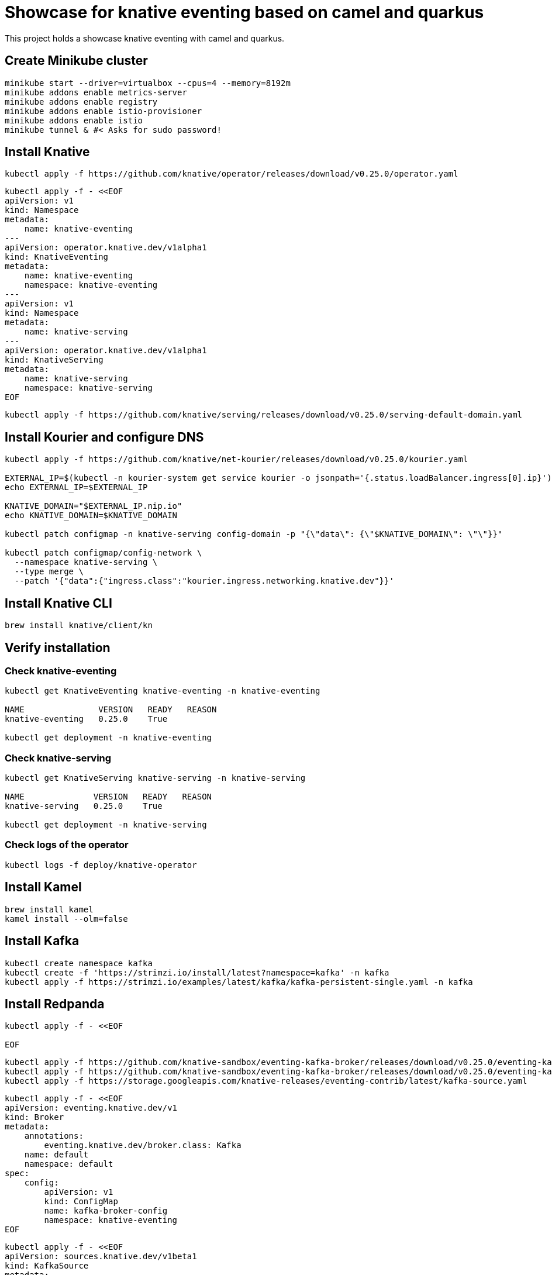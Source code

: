 = Showcase for knative eventing based on camel and quarkus

This project holds a showcase knative eventing with camel and quarkus.

== Create Minikube cluster

```shell
minikube start --driver=virtualbox --cpus=4 --memory=8192m
minikube addons enable metrics-server
minikube addons enable registry
minikube addons enable istio-provisioner
minikube addons enable istio
minikube tunnel & #< Asks for sudo password!
```

== Install Knative

```shell
kubectl apply -f https://github.com/knative/operator/releases/download/v0.25.0/operator.yaml
```

```shell
kubectl apply -f - <<EOF
apiVersion: v1
kind: Namespace
metadata:
    name: knative-eventing
---
apiVersion: operator.knative.dev/v1alpha1
kind: KnativeEventing
metadata:
    name: knative-eventing
    namespace: knative-eventing
---
apiVersion: v1
kind: Namespace
metadata:
    name: knative-serving
---
apiVersion: operator.knative.dev/v1alpha1
kind: KnativeServing
metadata:
    name: knative-serving
    namespace: knative-serving
EOF
```

```shell
kubectl apply -f https://github.com/knative/serving/releases/download/v0.25.0/serving-default-domain.yaml
```

== Install Kourier and configure DNS

```shell
kubectl apply -f https://github.com/knative/net-kourier/releases/download/v0.25.0/kourier.yaml

EXTERNAL_IP=$(kubectl -n kourier-system get service kourier -o jsonpath='{.status.loadBalancer.ingress[0].ip}')
echo EXTERNAL_IP=$EXTERNAL_IP

KNATIVE_DOMAIN="$EXTERNAL_IP.nip.io"
echo KNATIVE_DOMAIN=$KNATIVE_DOMAIN

kubectl patch configmap -n knative-serving config-domain -p "{\"data\": {\"$KNATIVE_DOMAIN\": \"\"}}"

kubectl patch configmap/config-network \
  --namespace knative-serving \
  --type merge \
  --patch '{"data":{"ingress.class":"kourier.ingress.networking.knative.dev"}}'
```

== Install Knative CLI

```shell
brew install knative/client/kn
```

== Verify installation

=== Check knative-eventing

```shell
kubectl get KnativeEventing knative-eventing -n knative-eventing

NAME               VERSION   READY   REASON
knative-eventing   0.25.0    True

kubectl get deployment -n knative-eventing
```

=== Check knative-serving

```shell
kubectl get KnativeServing knative-serving -n knative-serving

NAME              VERSION   READY   REASON
knative-serving   0.25.0    True

kubectl get deployment -n knative-serving
```

=== Check logs of the operator

```shell
kubectl logs -f deploy/knative-operator
```

== Install Kamel

```shell
brew install kamel
kamel install --olm=false
```

== Install Kafka

```shell
kubectl create namespace kafka
kubectl create -f 'https://strimzi.io/install/latest?namespace=kafka' -n kafka
kubectl apply -f https://strimzi.io/examples/latest/kafka/kafka-persistent-single.yaml -n kafka
```

== Install Redpanda

```shell
kubectl apply -f - <<EOF

EOF
```

```shell
kubectl apply -f https://github.com/knative-sandbox/eventing-kafka-broker/releases/download/v0.25.0/eventing-kafka-controller.yaml
kubectl apply -f https://github.com/knative-sandbox/eventing-kafka-broker/releases/download/v0.25.0/eventing-kafka-broker.yaml
kubectl apply -f https://storage.googleapis.com/knative-releases/eventing-contrib/latest/kafka-source.yaml
```

```shell
kubectl apply -f - <<EOF
apiVersion: eventing.knative.dev/v1
kind: Broker
metadata:
    annotations:
        eventing.knative.dev/broker.class: Kafka
    name: default
    namespace: default
spec:
    config:
        apiVersion: v1
        kind: ConfigMap
        name: kafka-broker-config
        namespace: knative-eventing
EOF
```

```shell
kubectl apply -f - <<EOF
apiVersion: sources.knative.dev/v1beta1
kind: KafkaSource
metadata:
  name: kafka-source-todo
spec:
  bootstrapServers:
    - redpanda:9092
  topics:
    - todo-created
  sink:
    ref:
      apiVersion: eventing.knative.dev/v1
      kind: Broker
      name: default
---
apiVersion: bindings.knative.dev/v1beta1
kind: KafkaBinding
metadata:
  name: kafka-binding-todo
spec:
  subject:
    apiVersion: serving.knative.dev/v1
    kind: Service
    name: todo
  bootstrapServers:
    - redpanda:9092
---
apiVersion: eventing.knative.dev/v1
kind: Trigger
metadata:
  name: todo-trigger
spec:
  broker: default
  filter:
    attributes:
      type: dev.knative.kafka.event
      source: /apis/v1/namespaces/default/kafkasources/kafka-source-todo#todo-created
  subscriber:
    ref:
      apiVersion: serving.knative.dev/v1
      kind: Service
      name: todo
    uri: /todo/create
EOF
```

== Problems

=== Broker cannot be reached from Camel

```Log
 [Producer clientId=producer-1] Connection to node 1 (/0.0.0.0:9092) could not be established. Broker may not be available.
```

=== External IP pending

kubectl -n kourier-system get service kourier

> minikube tunnel asks for a password which I wasn't aware of.

=== Knative-serving is not ready

```
kubectl get KnativeServing knative-serving -n knative-serving

NAME              VERSION   READY   REASON
knative-serving             False   Error
```

> Istio is missing, check the operator logs.

=== Subject missing in kafka binding

```shell
kubectl get kafkabindings.bindings.knative.dev

NAME                 BOOTSTRAPSERVERS    READY   REASON           AGE
kafka-binding-todo   ["redpanda:9092"]   False   SubjectMissing   3h58m
```

== Links

=== Knative

- https://piotrminkowski.com/2021/06/14/knative-eventing-with-quarkus-kafka-and-camel/
- https://knative.dev/docs/admin/install/knative-with-operators/
- https://docs.openshift.com/container-platform/4.6/serverless/event_sources/serverless-kafka-source.html

=== Minikube

- https://github.com/csantanapr/knative-minikube

=== Kafka

- https://vectorized.io/docs/quick-start-kubernetes/
- https://github.com/piomin/sample-quarkus-serverless-kafka

=== Apache Camel

- https://camel.apache.org/docs/
- https://www.awstutorials.cloud/post/tutorials/camel-k-on-minikube/
- https://piotrminkowski.com/2020/12/08/apache-camel-k-and-quarkus-on-kubernetes/


